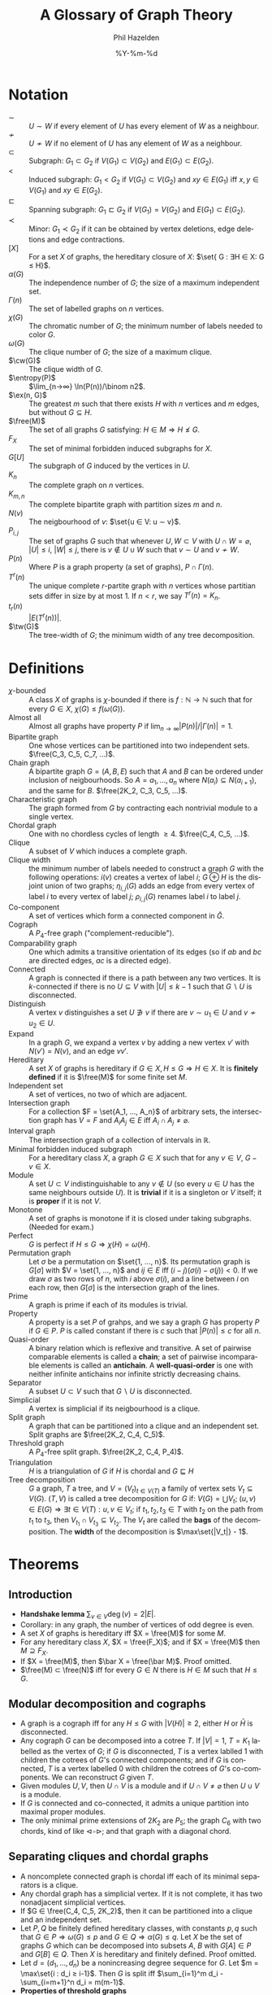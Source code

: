 #+TITLE:     A Glossary of Graph Theory
#+AUTHOR:    Phil Hazelden
#+EMAIL:     philip.hazelden@gmail.com
#+DATE:      %Y-%m-%d
#+DESCRIPTION:
#+KEYWORDS:
#+LANGUAGE:  en
#+OPTIONS:   H:3 num:t toc:nil \n:nil @:t ::t |:t ^:t -:t f:t *:t <:t
#+OPTIONS:   TeX:t LaTeX:t skip:nil d:nil todo:t pri:nil tags:not-in-toc
#+INFOJS_OPT: view:nil toc:nil ltoc:t mouse:underline buttons:0 path:http://orgmode.org/org-info.js
#+EXPORT_SELECT_TAGS: export
#+EXPORT_EXCLUDE_TAGS: noexport
#+LINK_UP:   
#+LINK_HOME: 
#+XSLT:

#+LaTeX_HEADER:\usepackage[margin=1.2in]{geometry}
#+LaTeX_HEADER: \usepackage{amsmath}
#+LaTeX_HEADER: \usepackage{stmaryrd}
#+LaTeX_HEADER: \usepackage{hackgreek}
#+LaTeX_HEADER: \DeclareMathOperator{\free}{Free}
#+LaTeX_HEADER: \DeclareMathOperator{\ex}{ex}
#+LaTeX_HEADER: \DeclareMathOperator{\cw}{cw}
#+LaTeX_HEADER: \DeclareMathOperator{\tw}{tw}
#+LaTeX_HEADER: \DeclareMathOperator{\entropy}{Entropy}
#+LaTeX_HEADER: \newcommand{\set}[1]{ \left\{ #1 \right\} }

* Notation

- $∼$ :: $U ∼ W$ if every element of $U$ has every element of $W$ as a neighbour.
- $≁$ :: $U ≁ W$ if no element of $U$ has any element of $W$ as a neighbour.
- $⊂$ :: Subgraph: $G_1 ⊂ G_2$ if $V(G_1) ⊂ V(G_2)$ and $E(G_1) ⊂ E(G_2)$.
- $<$ :: Induced subgraph: $G_1 < G_2$ if $V(G_1) ⊂ V(G_2)$ and $xy ∈ E(G_1)$ iff $x, y ∈ V(G_1)$ and $xy ∈ E(G_2)$.
- $⊏$ :: Spanning subgraph: $G_1 ⊏ G_2$ if $V(G_1) = V(G_2)$ and $E(G_1) ⊂ E(G_2)$.
- $≺$ :: Minor: $G_1 ≺ G_2$ if it can be obtained by vertex deletions, edge deletions and edge contractions.
- ${[X]}$ :: For a set $X$ of graphs, the hereditary closure of $X$: $\set{ G : ∃H ∈ X: G ≤ H}$.
- $α(G)$ :: The independence number of $G$; the size of a maximum independent set.
- $Γ(n)$ :: The set of labelled graphs on $n$ vertices.
- $χ(G)$ :: The chromatic number of $G$; the minimum number of labels needed to color $G$.
- $ω(G)$ :: The clique number of $G$; the size of a maximum clique.
- $\cw(G)$ :: The clique width of $G$.
- $\entropy(P)$ :: $\lim_{n→∞} \ln(P(n))/\binom n2$.
- $\ex(n, G)$ :: The greatest $m$ such that there exists $H$ with $n$ vertices and $m$ edges, but without $G ⊆ H$.
- $\free(M)$ :: The set of all graphs $G$ satisfying: $H ∈ M ⇒ H ≰ G$.
- $F_X$ :: The set of minimal forbidden induced subgraphs for $X$.
- ${G[U]}$ :: The subgraph of $G$ induced by the vertices in $U$.
- $K_n$ :: The complete graph on $n$ vertices.
- $K_{m,n}$ :: The complete bipartite graph with partition sizes $m$ and $n$.
- $N(v)$ :: The neigbourhood of $v$: $\set{u ∈ V: u ∼ v}$.
- $P_{i,j}$ :: The set of graphs $G$ such that whenever $U, W ⊂ V$ with $U ∩ W = \varnothing$, $|U| ≤ i$, $|W| ≤ j$, there is $v ∉ U ∪ W$ such that $v ∼ U$ and $v ≁ W$.
- $P(n)$ :: Where $P$ is a graph property (a set of graphs), $P ∩ Γ(n)$.
- $T^r(n)$ :: The unique complete $r$-partite graph with $n$ vertices whose partitian sets differ in size by at most $1$. If $n < r$, we say $T^r(n) = K_n$.
- $t_r(n)$ :: $|E(T^r(n))|$.
- $\tw(G)$ :: The tree-width of $G$; the minimum width of any tree decomposition.

* Definitions

- $χ$-bounded :: A class $X$ of graphs is $χ$-bounded if there is $f: ℕ→ℕ$ such that for every $G ∈ X$, $χ(G) ≤ f(ω(G))$.
- Almost all :: Almost all graphs have property $P$ if $\lim_{n→∞}|P(n)|/|Γ(n)| = 1$.
- Bipartite graph :: One whose vertices can be partitioned into two independent sets. $\free(C_3, C_5, C_7, …)$.
- Chain graph :: A bipartite graph $G = (A, B, E)$ such that $A$ and $B$ can be ordered under inclusion of neigbourhoods. So $A = {a_1, …, a_n}$ where $N(a_i) ⊆ N(a_{i+1})$, and the same for $B$. $\free(2K_2, C_3, C_5, …)$.
- Characteristic graph :: The graph formed from $G$ by contracting each nontrivial module to a single vertex.
- Chordal graph :: One with no chordless cycles of length $≥ 4$. $\free(C_4, C_5, …)$.
- Clique :: A subset of $V$ which induces a complete graph.
- Clique width :: the minimum number of labels needed to construct a graph $G$ with the following operations: $i(v)$ creates a vertex of label $i$; $G ⊕ H$ is the disjoint union of two graphs; $η_{i,j}(G)$ adds an edge from every vertex of label $i$ to every vertex of label $j$; $ρ_{i,j}(G)$ renames label $i$ to label $j$.
- Co-component :: A set of vertices which form a connected component in $\bar G$.
- Cograph :: A $P_4$-free graph ("complement-reducible").
- Comparability graph :: One which admits a transitive orientation of its edges (so if $ab$ and $bc$ are directed edges, $ac$ is a directed edge).
- Connected :: A graph is connected if there is a path between any two vertices. It is $k$-connected if there is no $U ⊆ V$ with $|U| ≤ k-1$ such that $G \smallsetminus U$ is disconnected.
- Distinguish :: A vertex $v$ distinguishes a set $U ∌ v$ if there are $v ∼ u_1 ∈ U$ and $v ≁ u_2 ∈ U$.
- Expand :: In a graph $G$, we expand a vertex $v$ by adding a new vertex $v'$ with $N(v') = N(v)$, and an edge $vv'$.
- Hereditary :: A set $X$ of graphs is hereditary if $G ∈ X, H ≤ G ⇒ H ∈ X$. It is *finitely defined* if it is $\free(M)$ for some finite set $M$.
- Independent set :: A set of vertices, no two of which are adjacent.
- Intersection graph :: For a collection $F = \set{A_1, …, A_n}$ of arbitrary sets, the intersection graph has $V = F$ and $A_iA_j ∈ E$ iff $A_i ∩ A_j ≠ \varnothing$.
- Interval graph :: The intersection graph of a collection of intervals in $ℝ$.
- Minimal forbidden induced subgraph :: For a hereditary class $X$, a graph $G ∈ X$ such that for any $v ∈ V$, $G-v ∈ X$.
- Module :: A set $U ⊂ V$ indistinguishable to any $v ∉ U$ (so every $u ∈ U$ has the same neighbours outside $U$). It is *trivial* if it is a singleton or $V$ itself; it is *proper* if it is not $V$.
- Monotone :: A set of graphs is monotone if it is closed under taking subgraphs. (Needed for exam.)
- Perfect :: $G$ is perfect if $H ≤ G ⇒ χ(H) = ω(H)$.
- Permutation graph :: Let $σ$ be a permutation on $\set{1, …, n}$. Its permutation graph is $G[σ]$ with $V = \set{1, …, n}$ and $ij ∈ E$ iff $(i-j)(σ(i) - σ(j)) < 0$. If we draw $σ$ as two rows of $n$, with $i$ above $σ(i)$, and a line between $i$ on each row, then $G[σ]$ is the intersection graph of the lines.
- Prime :: A graph is prime if each of its modules is trivial.
- Property :: A property is a set $P$ of grahps, and we say a graph $G$ has property $P$ if $G ∈ P$. $P$ is called constant if there is $c$ such that $|P(n)| ≤ c$ for all $n$.
- Quasi-order :: A binary relation which is reflexive and transitive. A set of pairwise comparable elements is called a *chain*; a set of pairwise incomparable elements is called an *antichain*. A *well-quasi-order* is one with neither infinite antichains nor infinite strictly decreasing chains.
- Separator :: A subset $U ⊂ V$ such that $G \smallsetminus U$ is disconnected.
- Simplicial :: A vertex is simplicial if its neigbourhood is a clique.
- Split graph :: A graph that can be partitioned into a clique and an independent set. Split graphs are $\free(2K_2, C_4, C_5)$.
- Threshold graph :: A $P_4$-free split graph. $\free(2K_2, C_4, P_4)$.
- Triangulation :: $H$ is a triangulation of $G$ if $H$ is chordal and $G ⊑ H$
- Tree decomposition :: $G$ a graph, $T$ a tree, and $V = (V_t)_{t ∈ V(T)}$ a family of vertex sets $V_t ⊆ V(G)$. $(T, V)$ is called a tree decomposition for $G$ if: $V(G) = \bigcup V_t$; $(u,v) ∈ E(G) ⇒ ∃ t ∈ V(T): u, v ∈ V_t$; if $t_1, t_2, t_3 ∈ T$ with $t_2$ on the path from $t_1$ to $t_3$, then $V_{t_1} ∩ V_{t_3} ⊆ V_{t_2}$. The $V_t$ are called the *bags* of the decomposition. The *width* of the decomposition is $\max\set{|V_t|} - 1$.

* Theorems

** Introduction

- *Handshake lemma* $\sum_{v ∈ V} \deg(v) = 2|E|$.
- Corollary: in any graph, the number of vertices of odd degree is even.
- A set $X$ of graphs is hereditary iff $X = \free(M)$ for some $M$.
- For any hereditary class $X$, $X = \free(F_X)$; and if $X = \free(M)$ then $M ⊇ F_X$.
- If $X = \free(M)$, then $\bar X = \free(\bar M)$. Proof omitted.
- $\free(M) ⊂ \free(N)$ iff for every $G ∈ N$ there is $H ∈ M$ such that $H ≤ G$.

** Modular decomposition and cographs

- A graph is a cograph iff for any $H ≤ G$ with $|V(H)| ≥ 2$, either $H$ or $\bar H$ is disconnected.
- Any cograph $G$ can be decomposed into a cotree $T$. If $|V| = 1$, $T = K_1$ labelled as the vertex of $G$; if $G$ is disconnected, $T$ is a vertex lablled $1$ with children the cotrees of $G$'s connected components; and if $G$ is connected, $T$ is a vertex labelled $0$ with children the cotrees of $G$'s co-components. We can reconstruct $G$ given $T$.
- Given modules $U, V$, then $U ∩ V$ is a module and if $U ∩ V ≠ \varnothing$ then $U ∪ V$ is a module.
- If $G$ is connected and co-connected, it admits a unique partition into maximal proper modules.
- The only minimal prime extensions of $2K_2$ are $P_5$; the graph $C_6$ with two chords, kind of like $⊲\!\square\!⊳$; and that graph with a diagonal chord.

** Separating cliques and chordal graphs

- A noncomplete connected graph is chordal iff each of its minimal separators is a clique.
- Any chordal graph has a simplicial vertex. If it is not complete, it has two nonadjacent simplicial vertices.
- If $G ∈ \free(C_4, C_5, 2K_2)$, then it can be partitioned into a clique and an independent set.
- Let $P,Q$ be finitely defined hereditary classes, with constants $p, q$ such that $G ∈ P ⇒ ω(G) ≤ p$ and $G ∈ Q ⇒ α(G) ≤ q$. Let $X$ be the set of graphs $G$ which can be decomposed into subsets $A$, $B$ with $G[A] ∈ P$ and $G[B] ∈ Q$. Then $X$ is hereditary and finitely defined. Proof omitted.
- Let $d = (d_1, …, d_n)$ be a nonincreasing degree sequence for $G$. Let $m = \max\set{i : d_i ≥ i-1}$. Then $G$ is split iff $\sum_{i=1}^m d_i - \sum_{i=m+1}^n d_i = m(m-1)$.
- *Properties of threshold graphs*
  - The complement of a threshold graph is a threshold graph.
  - Every threshold graph has either an isolated vertex or one adjacent to all others.
  - The only self-complementary threshold graph is $K_1$.
  - There are $2^{n-1}$ pairwise nonisomorphic threshold graphs on $n$ vertices.

** Bipartite graphs

- Let $G$ be a chain graph, and $G'$ be the bipartite graph obtained by deleting all the edges in the clique of $G$. Then $G$ is threshold iff $G'$ is chain.
- A chain graph $G = (A, B, E)$ is prime iff $|A| = |B|$ and for each $i = 1, 2, …, |A|$, each of $A$ and $B$ contains precisely one vertex of degree $i$.

** Trees

- For any graph $T$, TFAE:
  - $T$ is a tree.
  - Any $u, v ∈ V(T)$ are connected by a unique path.
  - Deleting any edge of $T$ disconnects it.
  - Connecting any two nonadjacent vertices of $T$ connects it.
  - $T$ is connected and $|E(T)| = |V(T)| - 1$.
- Any tree except $K_1$ has at least two vertices of degree $1$.

** Graph width parameters

- For any clique $K$ in $G$ and any tree decomposition of $G$, there is a bag containing $K$.
- $\tw(G) = \min\set{ ω(H) - 1 : H \text{ is a triangulation of } G}$. Proof omitted.
- A tree $T$ has $\tw(T) = 1$.
- $\cw(G)$ is at most...
  - $2$ if $G$ is a cograph.
  - $3$ if $G$ is a forest.
  - $4$ if $G$ is a cycle.
  - $5$ if $G$ is the complement of a cycle.
- $\cw(G) = \max\set{\cw(H) : H \text{ is a prime induced subgraph of } G}$.

** Perfect graphs

- *Strong perfect graph theorem* Perfect graphs are precisely $\free(C_5, \bar{C_5}, C_7, \bar{C_7}, …)$. Not proved.
- If $G$ is perfect and $G'$ is obtained by expanding a vertex of $G$, then $G'$ is perfect.
- If $G$ is perfect then it has a clique intersecting all maximal independent sets of $G$.
- *Perfect graph theorem* $G$ is perfect iff $\bar G$ is perfect.
- Every chordal graph is perfect.
- Every permutation graph is a comparability graph.
- The complement of a permutation graph is a permutation graph.
- $G$ is a permutation graph iff both $G$ and $\bar G$ are comparability graphs. Proof of $⇐$ omitted.
- $G$ is an interval graph iff it is chordal and $\bar G$ is a comparability graph. Proof omitted.
- There exist $K_3$-free graphs of arbitrarily large chromatic number.
- For any fixed $k ≥ 3$, there exists $G ∈ \free(C_3, C_4, …, C_k)$ such that $χ(G)$ is arbitrarily large. Proof omitted.
- Corollary: $\free(\set{G})$ is $χ$-bounded only if $G$ is a forest. ("iff" is an open conjecture.)
- $\free(2K_2)$ is $χ$-bounded, with $χ(G) ≤ \binom{ω(G) + 1}{2}$.

** Properties of almost all graphs

- For any $i,j$, almost all graphs have property $P_{i,j}$.
- Almost all graphs are $k$-connected for any $k$.
- Almost all graphs have diameter $2$.
- For a hereditary property $P$, TFAE:
  - $P$ is constant.
  - There is $n_0$ such that for $n ≥ n_0$, $P(n) ⊆ \set{ K_n, \bar{K_n} }$.
  - None of the following is a subclass of $P$: $\mathcal{S}$, the class of stars and edgeless graphs; $\mathcal{E}$, the class of graphs with at most one edge; $\mathcal{\bar S}$; $\mathcal{\bar E}$.
- Any infinite hereditary class contains either every $K_n$ or every $\bar{K_n}$.

** Extremal graph theory

- $G$ is complete multipartite iff it is $(K_1 + K_2)$-free. Equivalently, $G$ is a disjoint union of cliques iff it is $P_3$-free.
- Among $K_r$-free complete multipartite graphs, $T^{r-1}(n)$ contains the maximum number of edges.
- For $n ≥ r$, $t_r(n) = t_r(n-r) + (n-r)(r-1) + \binom{r}{2}$.
- If $G ∈ \free(K_r)$ with $\ex(n, K_r)$ edges, then $G = T^{r-1}(n)$.
- If $G$ is $K_r$-free, there exists $G'$ with $V(G') = V(G)$ and for each $v ∈ V$, $\deg_G(v) ≤ \deg_{G'}(v)$.
- If $n ≥ r+1$ and $|E(G)| ≥ t_{r-1}(n) + 1$, then $G ⊇ K_{r+1} \smallsetminus \set{\text{an edge}}$.
- *Erdős-Stone theorem* Let $r ≥ 2$ and $s, ε > 0$. Then there is $n_0$ such that if $n ≥ n_0$ and $G$ has $n$ vertices and at least $t_r(n) + εn^2$ edges, then $G$ contains as a subgraph the complete multipartite graph on $n$ vertices with partitions of size $s$. Not proved.
- For any graph $H$ with at least one edge, $\lim_{n→∞} \ex(n,H) / \binom n2 = (χ(H) - 2)/(χ(H) - 1)$.
- $\entropy(\free(H)) = (χ(H) - 2)/(χ(H) - 1)$.
- Let $\mathcal E_{i,j}$ denote the class of graphs which can be partitioned into at most $i$ cliques and $j$ independent sets. For a class $P$, let $k$ be the maximum number for which $P$ contains an $\mathcal E_{i,j}$ with $i+j = k$. Then $\entropy(P) = 1 - 1/k$.

** Ramsey theory

- *Ramsey's theorem* For $k, r, p ∈ ℕ$, assign one of $r$ colours to each of the $k$-subsets of an $n$-set. There is some $n$ such that there will be a $p$-set all of whose $k$-subsets have the same colour.
- *Ramsey's theorem for graphs* ($r=2$) For any $p$ there is $n$ such that every graph of at least $n$ vertices contains either a clique or an independent set of size $p$.
- For $p, q ≥ 2$, $R(p, q) ≤ R(p-1, q) + R(p, q-1)$.
- $R(p, q) ≤ \binom{p+q-2}{p-1}$.
- *Infinite Ramsey theorem* Let $r, k ∈ ℕ$ and $X$ an infinite set. For any coloring of the $k$-subsets of $X$ with $r$ colors, there is an infinite subset of $X$ all of whose $k$-subsets have the same colour.
- *Kőnig's infinity lemma* Let $G$ be an infinite graph, with its vertices partitioned into finite sets $V_i$ such that every $v ∈ V_i$ has a neighbour $f(v) ∈ V_{i-1}$. Then $G$ has an infinite path $v_0, v_1, …$ such that $f(v_i) = v_{i-1}$.
- For all $s$ there is $n$ such that any $2$-coloring of the edges of $K_{n,n}$ has a monochromatic $K_{s,s}$.
- A graph of diameter $D$ and max vertex degree $Δ$ has at most $Δ(Δ-1)^D/(Δ-2)$ vertices.
- For all $l, s, t$ there is $n$ such that any connected $n$-graph contains either $K_l$, $K_{1,s}$ or $P_t$.

** Minors and minor-closed graph classes

- A class $X$ of graphs is minor-closed iff it can be characterised by a set of minimal forbidden minors.
- *Hadwiger's conjecture* If $χ(G) ≥ r$, then $K_r ≼ G$. Proved for $r ≤ 4$, and known for $r ≤ 6$.
- A graph with at least three vertices is edge-maximal without a $K_4$ minor iff it can be recursively constructed from triangles by pasting along $K_2$'s.
- Corollary: every edge-maximal $K_4$-minor-free graph has $2|V| - 3$ edges.
- If $G$ is connected planar with $n$ vertices, $m$ edges and $f$ faces, then $n - m + f = 2$.
- If $G$ is connected planar with $n ≥ 3$ vertices and $m$ edges, then $m ≤ 3n-6$. If $G$ is additionally $K_3$-free, then $m ≥ 2n-4$.
- $K_5$ and $K_{3,3}$ are not planar.
- Every planar graph is $5$-colourable.
- Planar graphs are precisely those without a $K_5$ or $K_{3,3}$ minor. Not proved.
- The set of all (simple) graphs is well-quasi-ordered by the minor relation. Not proved.
- Every minor-closed class can be characterised by finitely many forbidden minors.
- Every infinite sequence of a wqo set contains an increasing subsequence.
- If $X$ is wqo by $≤$, let $X^*$ be the finite subsets of $X$. For $A,B ∈ X^*$, we say $A ≤ B$ if there is an injection $f:A→B$ such that $a ≤ f(a)$ for each $a ∈ A$. Then $X^*$ is wqo by $≤$.
- The set of finite trees is wqo by the /topological minor/ relation: $H$ is a topological minor of $G$ if we can repeatedly replace an edge $xy$ with a vertex $z$ and edges $xz, zy$, and eventually get a subgraph of $G$.
- *Kruskal's tree theorem* If $X$ has a wqo, then the set of finite trees whose vertices are labelled by elements of $X$ is wqo by the topological minor relation.
- *Higman's lemma* If $X$ has a wqo, then so does the set of finite sequences of $X$.
- A monotone class is wqo by the subgraph relation iff it contains finitely many cycles and finitely many $H$-graphs.
- If $X$ is a hereditary class and the prime graphs from $X$ are strongly wqo by induced subgraphs, then $X$ is wqo by induced subgraphs. (Strongly wqo: label the graphs in $Y$ by elements of a wqo $Q$. Say $H$ is a label-induced sugraph of $G$ if $H ≤ G$ and the label of any vertex in $H$ is $≤$ the label of its corresponding vertex in $G$. $Y$ is strongly wqo if for any such labelling, the labelled graphs are wqo by the label-induced subgraph relation.)
- Corollary: $\free(P_4)$ is wqo by induced subgraphs.
- For some alphabet $Σ$ and $P ⊆ Σ^2$, define the letter graph $G$ of a word $w = w_1…w_n$ as having $V = {w_i}$ and for $i < j$, $w_iw_j ∈ E$ if $(w_i, w_j) ∈ P$. Let $Γ_k$ be the set of letter graphs on $|Σ| = k$. Then $Γ_k$ is wqo by $≤$.
- If $G$ is a line graph and $x ∈ V$, then $\overline{G[N(x)]}$ is bipartite.
- Line graphs are hereditary, and $\free(K_{1,3}, K_4 \smallsetminus \set{\text{an edge}}) ⊆ \set{\text{line graphs}} ⊆ \free(K_{1,3}, W_5)$. ($W_5$ is the wheel with $6$ vertices.)
- Let $G$ be a graph, $Δ$ its max vertex degree, and $L$ its line graph. Then $Δ ≤ χ(L) ≤ Δ+1$. Not proved.
